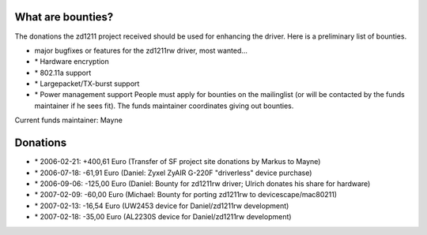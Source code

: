 What are bounties?
------------------

The donations the zd1211 project received should be used for enhancing the driver. Here is a preliminary list of bounties.

-  major bugfixes or features for the zd1211rw driver, most wanted...
-   \* Hardware encryption
-   \* 802.11a support
-   \* Largepacket/TX-burst support
-   \* Power management support People must apply for bounties on the mailinglist (or will be contacted by the funds maintainer if he sees fit). The funds maintainer coordinates giving out bounties.

Current funds maintainer: Mayne

Donations
---------

-   \* 2006-02-21: +400,61 Euro (Transfer of SF project site donations by Markus to Mayne)
-   \* 2006-07-18: -61,91 Euro (Daniel: Zyxel ZyAIR G-220F "driverless" device purchase)
-   \* 2006-09-06: -125,00 Euro (Daniel: Bounty for zd1211rw driver; Ulrich donates his share for hardware)
-   \* 2007-02-09: -60,00 Euro (Michael: Bounty for porting zd1211rw to devicescape/mac80211)
-   \* 2007-02-13: -16,54 Euro (UW2453 device for Daniel/zd1211rw development)
-   \* 2007-02-18: -35,00 Euro (AL2230S device for Daniel/zd1211rw development)
